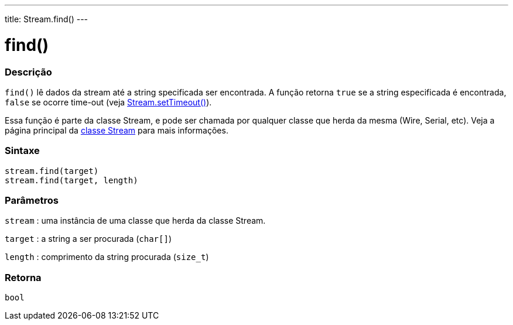 ---
title: Stream.find()
---

= find()

// OVERVIEW SECTION STARTS
[#overview]
--

[float]
=== Descrição
`find()` lê dados da stream até a string specificada ser encontrada. A função retorna `true` se a string especificada é encontrada, `false` se ocorre time-out (veja link:../streamsettimeout[Stream.setTimeout()]).

Essa função é parte da classe Stream, e pode ser chamada por qualquer classe que herda da mesma (Wire, Serial, etc). Veja a página principal da  link:../../stream[classe Stream] para mais informações.
[%hardbreaks]


[float]
=== Sintaxe
`stream.find(target)` +
`stream.find(target, length)`


[float]
=== Parâmetros
`stream` : uma instância de uma classe que herda da classe Stream.

`target` : a string a ser procurada (`char[]`)

`length` : comprimento da string procurada (`size_t`)

[float]
=== Retorna
`bool`

--
// OVERVIEW SECTION ENDS
